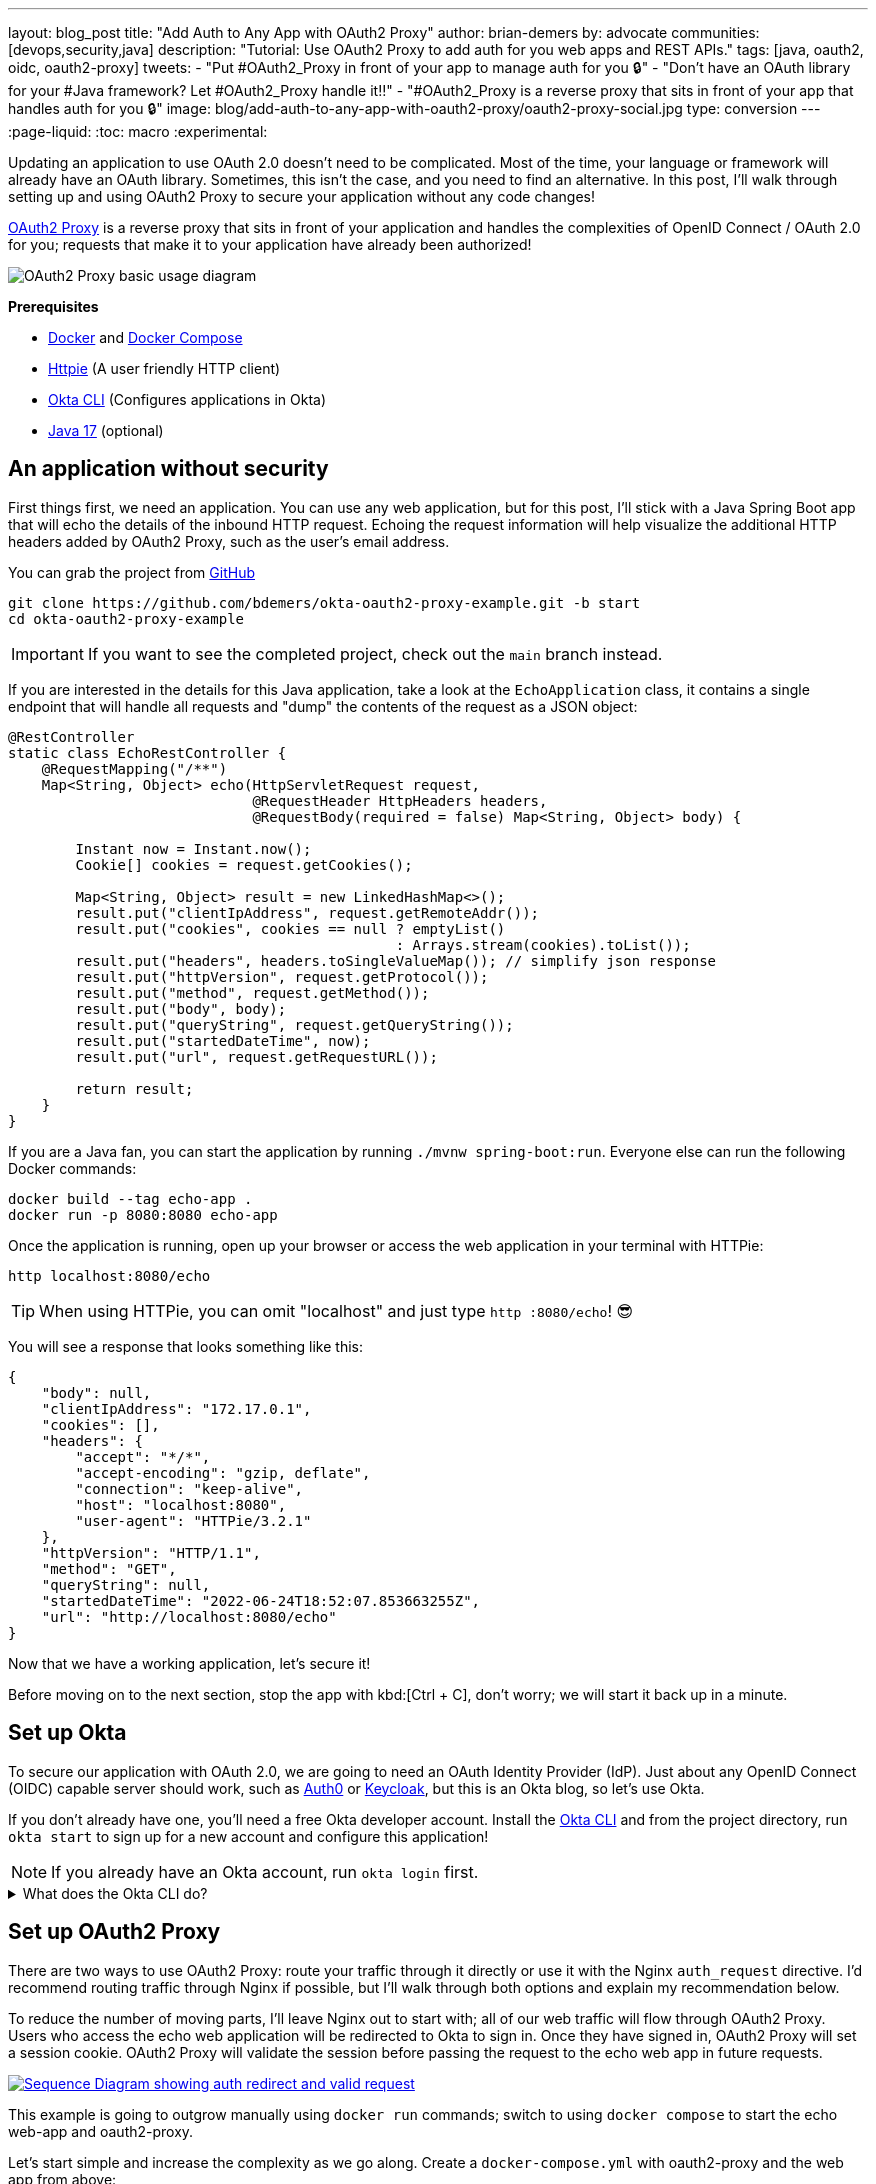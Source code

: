 ---
layout: blog_post
title: "Add Auth to Any App with OAuth2 Proxy"
author: brian-demers
by: advocate
communities: [devops,security,java]
description: "Tutorial: Use OAuth2 Proxy to add auth for you web apps and REST APIs."
tags: [java, oauth2, oidc, oauth2-proxy]
tweets:
- "Put #OAuth2_Proxy in front of your app to manage auth for you 🔒"
- "Don't have an OAuth library for your #Java framework? Let #OAuth2_Proxy handle it‼️"
- "#OAuth2_Proxy is a reverse proxy that sits in front of your app that handles auth for you 🔒"
image: blog/add-auth-to-any-app-with-oauth2-proxy/oauth2-proxy-social.jpg
type: conversion
---
:page-liquid:
:toc: macro
:experimental:

Updating an application to use OAuth 2.0 doesn't need to be complicated. Most of the time, your language or framework will already have an OAuth library. Sometimes, this isn't the case, and you need to find an alternative. In this post, I'll walk through setting up and using OAuth2 Proxy to secure your application without any code changes!

https://oauth2-proxy.github.io/oauth2-proxy/[OAuth2 Proxy] is a reverse proxy that sits in front of your application and handles the complexities of OpenID Connect / OAuth 2.0 for you; requests that make it to your application have already been authorized!

image::{% asset_path 'blog/add-auth-to-any-app-with-oauth2-proxy/oauth2-proxy-diagram.jpg' %}[alt=OAuth2 Proxy basic usage diagram,align=center]

**Prerequisites**

* https://docs.docker.com/get-docker/[Docker] and https://docs.docker.com/compose/install/[Docker Compose]
* https://httpie.io/cli[Httpie] (A user friendly HTTP client)
* https://cli.okta.com/[Okta CLI] (Configures applications in Okta)
* https://sdkman.io/[Java 17] (optional)

toc::[]

== An application without security

First things first, we need an application. You can use any web application, but for this post, I'll stick with a Java Spring Boot app that will echo the details of the inbound HTTP request. Echoing the request information will help visualize the additional HTTP headers added by OAuth2 Proxy, such as the user's email address.

You can grab the project from https://github.com/oktadev/okta-oauth2-proxy-example[GitHub]

[source,bash]
----
git clone https://github.com/bdemers/okta-oauth2-proxy-example.git -b start
cd okta-oauth2-proxy-example
----

IMPORTANT: If you want to see the completed project, check out the `main` branch instead.

If you are interested in the details for this Java application, take a look at the `EchoApplication` class, it contains a single endpoint that will handle all requests and "dump" the contents of the request as a JSON object:

[source,java]
----
@RestController
static class EchoRestController {
    @RequestMapping("/**")
    Map<String, Object> echo(HttpServletRequest request,
                             @RequestHeader HttpHeaders headers,
                             @RequestBody(required = false) Map<String, Object> body) {

        Instant now = Instant.now();
        Cookie[] cookies = request.getCookies();

        Map<String, Object> result = new LinkedHashMap<>();
        result.put("clientIpAddress", request.getRemoteAddr());
        result.put("cookies", cookies == null ? emptyList()
                                              : Arrays.stream(cookies).toList());
        result.put("headers", headers.toSingleValueMap()); // simplify json response
        result.put("httpVersion", request.getProtocol());
        result.put("method", request.getMethod());
        result.put("body", body);
        result.put("queryString", request.getQueryString());
        result.put("startedDateTime", now);
        result.put("url", request.getRequestURL());

        return result;
    }
}
----

If you are a Java fan, you can start the application by running `./mvnw spring-boot:run`. Everyone else can run the following Docker commands:

[source,bash]
----
docker build --tag echo-app .
docker run -p 8080:8080 echo-app
----

Once the application is running, open up your browser or access the web application in your terminal with HTTPie:

[source,bash]
----
http localhost:8080/echo
----

TIP: When using HTTPie, you can omit "localhost" and just type `http :8080/echo`! 😎

You will see a response that looks something like this:

[source,json]
----
{
    "body": null,
    "clientIpAddress": "172.17.0.1",
    "cookies": [],
    "headers": {
        "accept": "*/*",
        "accept-encoding": "gzip, deflate",
        "connection": "keep-alive",
        "host": "localhost:8080",
        "user-agent": "HTTPie/3.2.1"
    },
    "httpVersion": "HTTP/1.1",
    "method": "GET",
    "queryString": null,
    "startedDateTime": "2022-06-24T18:52:07.853663255Z",
    "url": "http://localhost:8080/echo"
}
----

Now that we have a working application, let's secure it!

Before moving on to the next section, stop the app with kbd:[Ctrl + C], don't worry; we will start it back up in a minute.

== Set up Okta

To secure our application with OAuth 2.0, we are going to need an OAuth Identity Provider (IdP). Just about any OpenID Connect (OIDC) capable server should work, such as https://auth0.com/[Auth0] or https://www.keycloak.org/[Keycloak], but this is an Okta blog, so let's use Okta.

If you don't already have one, you'll need a free Okta developer account. Install the https://cli.okta.com/[Okta CLI]
and from the project directory, run `okta start` to sign up for a new account and configure this application!

NOTE: If you already have an Okta account, run `okta login` first.

.What does the Okta CLI do?
[%collapsible]
====

The Okta CLI will create an OIDC Web App in your Okta Org. It will add the required redirect URIs and grant access to the Everyone group. You will see output like the following when it's finished:

[source,shell]
----
Okta application configuration has been written to: .env
----

Run `cat .env` (or `type .env` on Windows) to see the issuer and credentials for your app.

[source,properties]
----
ISSUER=https://dev-133337.okta.com/oauth2/default
CLIENT_ID=0oab8eb55Kb9jdMIr5d6
CLIENT_SECRET=NEVER-SHOW-SECRETS
----
====

== Set up OAuth2 Proxy

There are two ways to use OAuth2 Proxy: route your traffic through it directly or use it with the Nginx `auth_request` directive. I'd recommend routing traffic through Nginx if possible, but I'll walk through both options and explain my recommendation below.

To reduce the number of moving parts, I'll leave Nginx out to start with; all of our web traffic will flow through OAuth2 Proxy. Users who access the echo web application will be redirected to Okta to sign in. Once they have signed in, OAuth2 Proxy will set a session cookie. OAuth2 Proxy will validate the session before passing the request to the echo web app in future requests.

image::{% asset_path 'blog/add-auth-to-any-app-with-oauth2-proxy/oauth2-proxy-browser.svg' %}[alt=Sequence Diagram showing auth redirect and valid request,align=center,link={% asset_path 'blog/add-auth-to-any-app-with-oauth2-proxy/oauth2-proxy-browser.svg' %}]

This example is going to outgrow manually using `docker run` commands; switch to using `docker compose` to start the echo web-app and oauth2-proxy.

Let's start simple and increase the complexity as we go along. Create a `docker-compose.yml` with oauth2-proxy and the web app from above:

====
[source,yaml]
----
version: "3.7"
services:

  web-app: # <.>
    build: .

  oauth2-proxy:
    image: bitnami/oauth2-proxy:7.3.0
    command:
      - --http-address
      - 0.0.0.0:4180 # <.>
    environment:
      OAUTH2_PROXY_UPSTREAMS: http://web-app:8080/ # <.>
      OAUTH2_PROXY_PROVIDER_DISPLAY_NAME: Okta
      OAUTH2_PROXY_PROVIDER: oidc # <.>
      OAUTH2_PROXY_OIDC_ISSUER_URL: ${ISSUER}
      OAUTH2_PROXY_CLIENT_ID: ${CLIENT_ID}
      OAUTH2_PROXY_CLIENT_SECRET: ${CLIENT_SECRET}
      OAUTH2_PROXY_PASS_ACCESS_TOKEN: true # <.>
      OAUTH2_PROXY_EMAIL_DOMAINS: '*' # <.>
      OAUTH2_PROXY_REDIRECT_URL: http://localhost:4180/oauth2/callback # <.>
      OAUTH2_PROXY_COOKIE_SECRET: ${OAUTH2_PROXY_COOKIE_SECRET} # <.>

    ports:
      - 4180:4180 # <.>
----

<.> Build and run Dockerfile in the current directory.
<.> Listen on port `4180`.
<.> Proxy authenticated requests to the Java web-app container.
<.> OIDC client information (issuer, client ID, and client secret), these values are defined in the `.env` file.
<.> Optionally, pass the access to the web-app.
<.> Allow all email domains unless you use a social auth provider, you'll want to manage this in your IdP and NOT in your application.
<.> Set the redirect URL to an `http` URL, this defaults to `https`.
<.> Open up the `.env` file and set this variable to a random 32-byte base64 string `openssl rand -base64 32 | tr -- '+/' '-_'`.
<.> Expose port `4180`.
====

Start everything up by running:

[source,bash]
----
docker compose up
----

Now open your browser to `\http://localhost:4180/echo`, and you will be redirected to a page with a "sign-in" button. Click the button,  and you will be redirected back to the "echo" application, and you should see information about the newly authenticated request!

image::{% asset_path 'blog/add-auth-to-any-app-with-oauth2-proxy/sign-in-page.png' %}[alt=Screenshot of oauth2-proxy default sign-in page,width=500,align=center]

TIP: If you are already logged into your Okta account, open an incognito/private browser to see the full sign-in flow.

Great, the application is now secured, but we still have a few things to clean up:

* All the session state is stored in a cookie.
* The initial double redirect sign-in page has to go.
* We haven't talked about API access yet.

These first two problems can be fixed with a few updates to the OAuth2 Proxy configuration. Edit the `docker-compose.yml` file:

====
[source,diff]
----
       OAUTH2_PROXY_COOKIE_SECRET: ${OAUTH2_PROXY_COOKIE_SECRET}
+      OAUTH2_PROXY_SKIP_PROVIDER_BUTTON: true # <.>
+      OAUTH2_PROXY_COOKIE_NAME: SESSION # <.>
+      OAUTH2_PROXY_COOKIE_SAMESITE: lax # <.>
+      OAUTH2_PROXY_SESSION_STORE_TYPE: redis # <.>
+      OAUTH2_PROXY_REDIS_CONNECTION_URL: redis://redis
    ports:
      - 4180:4180
+    depends_on:
+      - redis
+
+  redis:# <.>
+    image: redis:7.0.2-alpine3.16
+    volumes:
+      - cache:/data # <.>
+
+volumes:
+  cache:
+    driver: local
----

<.> Skip the default login page and redirect directly to the IdP.
<.> By default, the cookie name is `_oauth2_proxy`; change it to `SESSION`.
<.> Set the cookie's same site policy to `lax`; the redirect from the OAuth IdP will need the session cookie.
<.> Use Redis to store session information.
<.> Start up a Redis container.
<.> Persist the Redis data between restarts.
====

Stop the docker-compose process (kbd:[Ctrl + C]) and start it up again:

[source,bash]
----
docker compose up
----

Once again, open your browser to `\http://localhost:4180/` and open up your network tab, you will see the renamed and now smaller `SESSION` cookie.

You _could_ stop here, but you shouldn't; we still have a few issues: API clients are not supported, and we haven't talked about logging out.

IMPORTANT: For the next section, you will need an access token. You can use the access token from your last request's `x-access-token` header. Open your terminal and set an environment variable: `export TOKEN=\{your-token-value}`.

== REST API Clients

For the sake of this post, I will consider any client that sets an `Authorization` HTTP header to be an API client. For example: `Authorization: Bearer \{access_token_here}`.

The API client probably cannot handle a redirect response but expects a `40x` status code to be returned.

image::{% asset_path 'blog/add-auth-to-any-app-with-oauth2-proxy/oauth2-proxy-simple.svg' %}[alt=Sequence Diagram showing an API request through oauth2-proxy,align=center,link={% asset_path 'blog/add-auth-to-any-app-with-oauth2-proxy/oauth2-proxy-simple.svg' %}]

Let's take a step back and configure OAuth2 Proxy to allow JWT access tokens. This might be all you need for some applications, but if you need to support both browser and API clients, keep reading, we will get there in the following section.

In the `docker-compose.yml`, trim down the environment variables to the bare minimum needed for a REST API:

====
[source,yaml]
----
...
    environment:
      OAUTH2_PROXY_UPSTREAMS: http://web-app:8080/
      OAUTH2_PROXY_PROVIDER: oidc # <.>
      OAUTH2_PROXY_EMAIL_DOMAINS: '*'
      OAUTH2_PROXY_SKIP_JWT_BEARER_TOKENS: true # <.>
      OAUTH2_PROXY_OIDC_EMAIL_CLAIM: sub # <.>
      OAUTH2_PROXY_OIDC_ISSUER_URL: ${ISSUER} # <.>
      OAUTH2_PROXY_CLIENT_ID: api://default # <.>
      OAUTH2_PROXY_SET_XAUTHREQUEST: true
      OAUTH2_PROXY_CLIENT_SECRET: this_value_is_required_but_not_used # <.>
      OAUTH2_PROXY_COOKIE_SECRET: NOT_USED_BUT_REQUIRED_VALUE_32b_ # <.>
...
----

<.> We are not actually using any of the OIDC flows, but this is still required.
<.> Perhaps a poorly named variable, this tells `oauth2-proxy` to validate the JWT access token and to "skip" looking for an OAuth 2.0 session.
<.> Read the user's email from the `sub` claim in the access token.
<.> The same issuer URL is used, the JWKS endpoint will be looked up automatically via the OIDC discovery metadata.
<.> The "client-id" is actually the audience `aud` claim and not the ID of a specific client (multiple API "clients" could be accessing the same REST API).
<.> There is no "client-secret," but it's a required field...
<.> Same with the cookie secret, these flows do not use cookies, but the field is required.
====

Restart the services. (Stop and then run `docker compose up` again.)

Using the access token environment variable you set in the previous section, run this:

[source,bash]
----
http :4180/echo "Authorization: Bearer ${TOKEN}"
----

Awesome! Now your application is secured for REST clients!

Not so fast; now our browser clients don't work correctly! The client ID and secret are not correct, which means users will not be able to log in. We can fix both of these problems with Nginx.

== Add Nginx to route traffic

Adding another reverse proxy into the mix might seem excessive; for a request to get to the application, it would need to pass through both Nginx and OAuth2 Proxy first. However, you may already use Nginx for load balancing, TLS termination, or other ingress concerns.

image::{% asset_path 'blog/add-auth-to-any-app-with-oauth2-proxy/nginx-oauth2-proxy-browser.svg' %}[alt=Sequence Diagram showing a flowing through both request with Nginx and oauth2-proxy,align=center,link={% asset_path 'blog/add-auth-to-any-app-with-oauth2-proxy/nginx-oauth2-proxy-browser.svg' %}]

While we could route our traffic through both proxies as pictured above, I will use the Nginx `auth_request` directive instead. Nginx will make a REST request to OAuth2 Proxy's `/oauth2/auth` endpoint using the original request headers (including any cookies and `Authorization` headers). OAuth2 Proxy will respond with a `202` status code if the request is valid or a `401` otherwise.

image::{% asset_path 'blog/add-auth-to-any-app-with-oauth2-proxy/nginx-oauth2-proxy-api.svg' %}[alt=Sequence Diagram showing an request with Nginx and oauth2-proxy,align=center,link={% asset_path 'blog/add-auth-to-any-app-with-oauth2-proxy/nginx-oauth2-proxy-api.svg' %}]

This setup uses the same number of requests as the previous diagram but provides additional flexibility on how requests are routed to the upstream web app.

=== Configure Nginx

Jump back into the `docker-compose.yml` and add a new `service` for Nginx:

[source,yml]
----
...
  nginx:
    image: nginx:1.21.6-alpine
    depends_on:
      - oauth2-proxy
      - web-app
    volumes:
      - ./nginx-default.conf.template:/etc/nginx/templates/default.conf.template
    ports:
      - 80:80
----

Next, create a `nginx-default.conf.template` file.  This code block is a little involved, be sure to read the annotations:

====
[source,conf]
----
server {
    listen 80;
    server_name _;

    location = /oauth2/auth {
        internal; # <.>
        proxy_pass       http://oauth2-proxy:4180;
        proxy_set_header Host             $host;
        proxy_set_header X-Real-IP        $remote_addr;
        proxy_set_header X-Scheme         $scheme;
        # nginx auth_request includes headers but not body
        proxy_set_header Content-Length   "";
        proxy_pass_request_body           off;
    }

    location / {
        auth_request /oauth2/auth; # <.>

        auth_request_set $email  $upstream_http_x_auth_request_email; # <.>
        proxy_set_header X-Email $email;
        auth_request_set $user  $upstream_http_x_auth_request_user;
        proxy_set_header X-User  $user;
        auth_request_set $token  $upstream_http_x_auth_request_access_token;
        proxy_set_header X-Access-Token $token;
        auth_request_set $auth_cookie $upstream_http_set_cookie;
        add_header Set-Cookie $auth_cookie;

        proxy_set_header Host $host;
        proxy_set_header X-Real-IP $remote_addr;
        proxy_set_header X-Forwarded-For $proxy_add_x_forwarded_for;
        proxy_set_header X-Forwarded-Host $host:80;
        proxy_set_header X-Forwarded-Port 80;
        proxy_set_header X-Forwarded-Server $host;
        proxy_set_header X-Forwarded-Proto http;

        proxy_http_version 1.1; # <.>
        proxy_pass http://web-app:8080/; # <.>
    }
}
----

<.> Don't expose this route to external clients.
<.> Nginx makes a request to `oauth2-proxy` REST API, to verify the auth for this request.
<.> Add headers returned from the auth request.
<.> HTTP 1.0 is the default if not set.
<.> Send authenticated requests to the web app.
====

Restart the docker containers and verify everything is working with HTTPie (make sure you are using port `80` now).

[source,bash]
----
http localhost/echo "Authorization: Bearer ${TOKEN}"
----

If you remove or change the `Authorization` header, a `401` will be returned. Browser requests will now also return a `401`!

Almost done! We still need to make everything work for both API clients and browsers, and handle sign-out requests.

== Route  all traffic through Nginx

Sending all the traffic through Nginx has the added benefit of giving you control of how the OAuth2 Proxy endpoints are exposed. For example, the previous section marked the `/oauth2/auth` route as "internal," so only the `auth_requst` directive can use it.

In the `nginx-default.conf.template`, add a couple of new `location` sections to expose the other `/oauth2` endpoints. The first `location` will handle the OAuth 2.0-related requests like the redirect callback. The second will configure the sign-out endpoint to accept only POST requests. (This prevents a rogue GET request from ending the user's session).

====
[source,conf]
----
    location /oauth2/ {
        proxy_pass       http://oauth2-proxy:4180; # <.>
        proxy_set_header Host                    $host;
        proxy_set_header X-Real-IP               $remote_addr;
        proxy_set_header X-Scheme                $scheme;
    }

    location = /oauth2/sign_out { # <.>
        # Sign-out mutates the session, only allow POST requests
        if ($request_method != POST) {
            return 405;
        }

        proxy_pass       http://oauth2-proxy:4180;
        proxy_set_header Host                    $host;
        proxy_set_header X-Real-IP               $remote_addr;
        proxy_set_header X-Scheme                $scheme;
    }
...
----

<.> Send the OAuth callback and logout requests to oauth2-proxy.
<.> Only allow POST requests to the sign-out endpoint.
====

NOTE: The sign-out endpoint does not use a CSRF token. TODO: link to Alisa's post on this topic.

One last change, update the `location /` section to redirect to the sign-in page for all non-API clients:

[source,conf]
----
location / {
        auth_request /oauth2/auth;

        # if the authorization header was set (i.e. `Authorization: Bearer {token}`)
        # assume API client and do NOT redirect to login page
        if ($http_authorization = "") {
            error_page 401 = /oauth2/start;
        }
...
----

== Configure OAuth2 Proxy to support API and browser clients

If you have been following along closely, you'll have noticed that there are a few OAuth2 Proxy configuration values that are overloaded; for example, the "client ID" is used both as the ID of the OAuth client, and the JWT value for the audience. Luckily, there is a workaround! Here is the final annotated `docker-compose.yml`:

====
[source,yml]
----
version: "3.7"

services:

  web-app:
    build: .

  oauth2-proxy:
    image: bitnami/oauth2-proxy:7.3.0
    depends_on:
      - redis
    command:
      - --http-address
      - 0.0.0.0:4180
    environment:
      OAUTH2_PROXY_EMAIL_DOMAINS: '*' # <.>
      OAUTH2_PROXY_PROVIDER: oidc # <.>
      OAUTH2_PROXY_PROVIDER_DISPLAY_NAME: Okta
      OAUTH2_PROXY_SKIP_PROVIDER_BUTTON: true # <.>
      OAUTH2_PROXY_REDIRECT_URL: http://localhost/oauth2/callback # <.>

      OAUTH2_PROXY_OIDC_ISSUER_URL: ${ISSUER} # <.>
      OAUTH2_PROXY_CLIENT_ID: ${CLIENT_ID}
      OAUTH2_PROXY_CLIENT_SECRET: ${CLIENT_SECRET}

      OAUTH2_PROXY_SKIP_JWT_BEARER_TOKENS: true # <.>
      OAUTH2_PROXY_OIDC_EXTRA_AUDIENCES: api://default # <.>
      OAUTH2_PROXY_OIDC_EMAIL_CLAIM: sub # <.>

      OAUTH2_PROXY_SET_XAUTHREQUEST: true # <.>
      OAUTH2_PROXY_PASS_ACCESS_TOKEN: true # <.>

      OAUTH2_PROXY_SESSION_STORE_TYPE: redis # <.>
      OAUTH2_PROXY_REDIS_CONNECTION_URL: redis://redis

      OAUTH2_PROXY_COOKIE_REFRESH: 30m # <.>
      OAUTH2_PROXY_COOKIE_NAME: SESSION # <.>
      OAUTH2_PROXY_COOKIE_SECRET: ${OAUTH2_PROXY_COOKIE_SECRET} # <.>

  nginx:
    image: nginx:1.21.6-alpine
    depends_on:
      - oauth2-proxy
      - web-app
    volumes:
      - ./nginx-default.conf.template:/etc/nginx/templates/default.conf.template
    ports:
      - 80:80

  redis:
    image: redis:7.0.2-alpine3.16
    volumes:
      - cache:/data

volumes:
  cache:
    driver: local
----

<.> Allow all email addresses; the IdP will manage which users have access.
<.> For single IdP use cases, skip the intermediate login page.
<.> oauth2-proxy defaults to `https`, this example uses `http` on localhost.
<.> The issuer, client id, and secret will be loaded from the `.env` file.
<.> Allow processing of JWT bearer tokens for API clients.
<.> Configure an extra "allowed" audience, in addition to the "client ID".
<.> Use the `sub` claim from JWT access tokens as the email address.
<.> Add user information headers to the proxied web-app request.
<.> Optional, pass the access token to the proxied web-app request.
<.> Use Redis for session management.
<.> Refresh cookies every 30 minutes.
<.> Set the session cookie name to `SESSION`.
<.> Configure the encryption key (loaded from the `.env` file).
====

Restart the services and access the application through your browser: `http://localhost/echo`. Try again using HTTPie:

[source,bash]
----
http localhost/echo "Authorization: Bearer ${TOKEN}"
----

Both requests should show similar information!

Without any code changes, the "echo" web application is now secured with OIDC / OAuth 2.0!

== Is OAuth2 Proxy right for your application?

This post taught you how to secure an existing application with OAuth 2.0 without any code changes! OAuth2 Proxy isn't just for legacy applications; it's also commonly used in a sidecar pattern with Kubernetes, allowing you to keep authorization concerns separate from your application.

It's not perfect, though; there are a few shortcomings:

- SSO logout (link:/blog/2020/03/27/spring-oidc-logout-options[OIDC RP-Initated Logout]) isn't supported yet.
- Requires working around a logout route that accepts `GET` requests and doesn't require a CSRF token.
- API use cases only support JWTs access tokens; if your application needs to link:/blog/2020/08/07/spring-boot-remote-vs-local-tokens[remotly validate tokens] you would need another solution. It may be easier to configure https://nginx.org/en/docs/http/ngx_http_auth_jwt_module.html[Nginx's JWT module] instead.
- Configuration is a little clunky; some values are required but not used.

Where does it shine?

If you need to add authentication to an application that doesn't have OAuth support, or you need to support various types of applications in a standard way, OAuth2 Proxy can be a great choice! As a bonus, it has excellent https://oauth2-proxy.github.io/oauth2-proxy/docs/[documentation].

If you enjoyed this post and want to read more like it check out these other posts:

* link:/blog/2022/06/16/oauth-java[OAuth for Java Developers]
* link:/blog/2022/01/31/local-https-java[Three Ways to Run Your Java Locally with HTTPS]
* link:/blog/2022/06/22/terraform-eks-microservices[How to Deploy Java Microservices on Amazon EKS Using Terraform and Kubernetes]

Please comment below with any questions. For more interesting content, follow https://twitter.com/oktadev[@oktadev] on Twitter, find us https://www.linkedin.com/company/oktadev/[on LinkedIn], or subscribe to https://www.youtube.com/oktadev[our YouTube channel].

